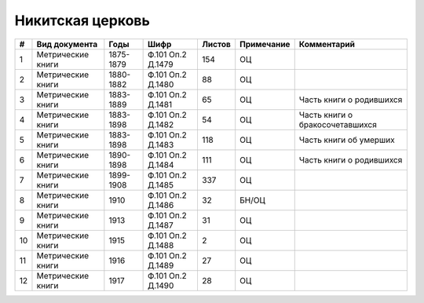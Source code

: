 
.. Church datasheet RST template
.. Autogenerated by cfp-sphinx.py

.. index:: Никитская церковь

Никитская церковь
=================

.. list-table::
   :header-rows: 1

   * - #
     - Вид документа
     - Годы
     - Шифр
     - Листов
     - Примечание
     - Комментарий

   * - 1
     - Метрические книги
     - 1875-1879
     - Ф.101 Оп.2 Д.1479
     - 154
     - ОЦ
     - 
   * - 2
     - Метрические книги
     - 1880-1882
     - Ф.101 Оп.2 Д.1480
     - 88
     - ОЦ
     - 
   * - 3
     - Метрические книги
     - 1883-1889
     - Ф.101 Оп.2 Д.1481
     - 65
     - ОЦ
     - Часть книги о родившихся
   * - 4
     - Метрические книги
     - 1883-1898
     - Ф.101 Оп.2 Д.1482
     - 54
     - ОЦ
     - Часть книги о бракосочетавшихся
   * - 5
     - Метрические книги
     - 1883-1898
     - Ф.101 Оп.2 Д.1483
     - 118
     - ОЦ
     - Часть книги об умерших
   * - 6
     - Метрические книги
     - 1890-1898
     - Ф.101 Оп.2 Д.1484
     - 111
     - ОЦ
     - Часть книги о родившихся
   * - 7
     - Метрические книги
     - 1899-1908
     - Ф.101 Оп.2 Д.1485
     - 337
     - ОЦ
     - 
   * - 8
     - Метрические книги
     - 1910
     - Ф.101 Оп.2 Д.1486
     - 32
     - БН/ОЦ
     - 
   * - 9
     - Метрические книги
     - 1913
     - Ф.101 Оп.2 Д.1487
     - 31
     - ОЦ
     - 
   * - 10
     - Метрические книги
     - 1915
     - Ф.101 Оп.2 Д.1488
     - 2
     - ОЦ
     - 
   * - 11
     - Метрические книги
     - 1916
     - Ф.101 Оп.2 Д.1489
     - 27
     - ОЦ
     - 
   * - 12
     - Метрические книги
     - 1917
     - Ф.101 Оп.2 Д.1490
     - 28
     - ОЦ
     - 


